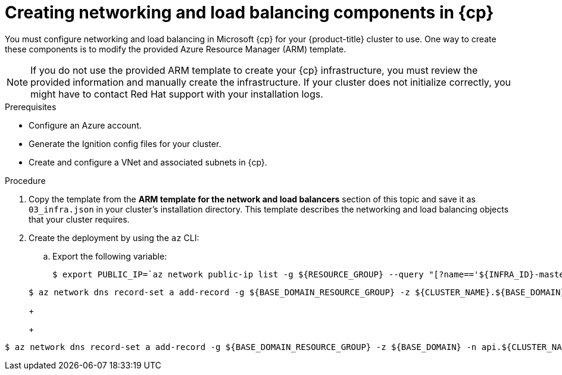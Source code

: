 // Module included in the following assemblies:
//
// * installing/installing_azure/installing-azure-user-infra.adoc
// * installing/installing_azure_stack_hub/installing-azure-stack-hub-user-infra.adoc
// * installing/installing_azure/installing-restricted-networks-azure-user-provisioned.adoc

ifeval::["{context}" == "installing-azure-user-infra"]
:azure:
:cp: Azure
endif::[]
ifeval::["{context}" == "installing-azure-stack-hub-user-infra"]
:ash:
:cp: Azure Stack Hub
endif::[]
ifeval::["{context}" == "installing-restricted-networks-azure-user-provisioned"]
:azure:
:cp: Azure
endif::[]

:_mod-docs-content-type: PROCEDURE
[id="installation-creating-azure-dns_{context}"]
= Creating networking and load balancing components in {cp}

You must configure networking and load balancing in Microsoft {cp} for your
{product-title} cluster to use. One way to create these components is
to modify the provided Azure Resource Manager (ARM) template.

ifdef::ash[]
Load balancing requires the following DNS records:

* An `api` DNS record for the API public load balancer in the DNS zone.
* An `api-int` DNS record for the API internal load balancer in the DNS zone.
endif::ash[]

[NOTE]
====
If you do not use the provided ARM template to create your {cp} infrastructure,
you must review the provided information and manually create the infrastructure.
If your cluster does not initialize correctly, you might have to contact Red Hat
support with your installation logs.
====

.Prerequisites

* Configure an Azure account.
* Generate the Ignition config files for your cluster.
* Create and configure a VNet and associated subnets in {cp}.

.Procedure

. Copy the template from the *ARM template for the network and load balancers*
section of this topic and save it as `03_infra.json` in your cluster's installation directory. This
template describes the networking and load balancing objects that your cluster
requires.

. Create the deployment by using the `az` CLI:
+
ifdef::azure[]
[source,terminal]
----
$ az deployment group create -g ${RESOURCE_GROUP} \
  --template-file "<installation_directory>/03_infra.json" \
  --parameters privateDNSZoneName="${CLUSTER_NAME}.${BASE_DOMAIN}" \ <1>
  --parameters baseName="${INFRA_ID}"<2>
----
<1> The name of the private DNS zone.
<2> The base name to be used in resource names; this is usually the cluster's infrastructure ID.
endif::azure[]

ifdef::ash[]
[source,terminal]
----
$ az deployment group create -g ${RESOURCE_GROUP} \
  --template-file "<installation_directory>/03_infra.json" \
  --parameters baseName="${INFRA_ID}"<1>
----
<1> The base name to be used in resource names; this is usually the cluster's infrastructure ID.
endif::ash[]

ifdef::azure[]
. Create an `api` DNS record in the public zone for the API public load
balancer. The `${BASE_DOMAIN_RESOURCE_GROUP}` variable must point to the
resource group where the public DNS zone exists.
endif::azure[]

ifdef::ash[]
. Create an `api` DNS record and an `api-int` DNS record. When creating the API DNS records, the `${BASE_DOMAIN_RESOURCE_GROUP}` variable must point to the resource group where the DNS zone exists.
endif::ash[]

.. Export the following variable:
+
[source,terminal]
----
$ export PUBLIC_IP=`az network public-ip list -g ${RESOURCE_GROUP} --query "[?name=='${INFRA_ID}-master-pip'] | [0].ipAddress" -o tsv`
----
ifdef::ash[]
.. Export the following variable:
+
[source,terminal]
----
$ export PRIVATE_IP=`az network lb frontend-ip show -g "$RESOURCE_GROUP" --lb-name "${INFRA_ID}-internal" -n internal-lb-ip --query "privateIpAddress" -o tsv`
----
endif::ash[]

ifdef::azure[]
.. Create the `api` DNS record in a new public zone:
endif::azure[]
ifdef::ash[]
.. Create the `api` DNS record in a new DNS zone:
endif::ash[]
+
[source,terminal]
----
$ az network dns record-set a add-record -g ${BASE_DOMAIN_RESOURCE_GROUP} -z ${CLUSTER_NAME}.${BASE_DOMAIN} -n api -a ${PUBLIC_IP} --ttl 60
----
+
ifdef::azure[]
If you are adding the cluster to an existing public zone, you can create the `api` DNS record in it instead:
endif::azure[]
ifdef::ash[]
If you are adding the cluster to an existing DNS zone, you can create the `api` DNS record in it instead:
endif::ash[]
+
[source,terminal]
----
$ az network dns record-set a add-record -g ${BASE_DOMAIN_RESOURCE_GROUP} -z ${BASE_DOMAIN} -n api.${CLUSTER_NAME} -a ${PUBLIC_IP} --ttl 60
----

ifdef::ash[]
.. Create the `api-int` DNS record in a new DNS zone:
+
[source,terminal]
----
$ az network dns record-set a add-record -g ${BASE_DOMAIN_RESOURCE_GROUP} -z "${CLUSTER_NAME}.${BASE_DOMAIN}" -n api-int -a ${PRIVATE_IP} --ttl 60
----
+
If you are adding the cluster to an existing DNS zone, you can create the `api-int` DNS
record in it instead:
+
[source,terminal]
----
$ az network dns record-set a add-record -g ${BASE_DOMAIN_RESOURCE_GROUP} -z ${BASE_DOMAIN} -n api-int.${CLUSTER_NAME} -a ${PRIVATE_IP} --ttl 60
----
endif::ash[]

ifeval::["{context}" == "installing-azure-user-infra"]
:!azure:
:!cp: Azure
endif::[]
ifeval::["{context}" == "installing-azure-stack-hub-user-infra"]
:!ash:
:!cp: Azure Stack Hub
endif::[]
ifeval::["{context}" == "installing-restricted-networks-azure-user-provisioned"]
:!azure:
:!cp: Azure
endif::[]
